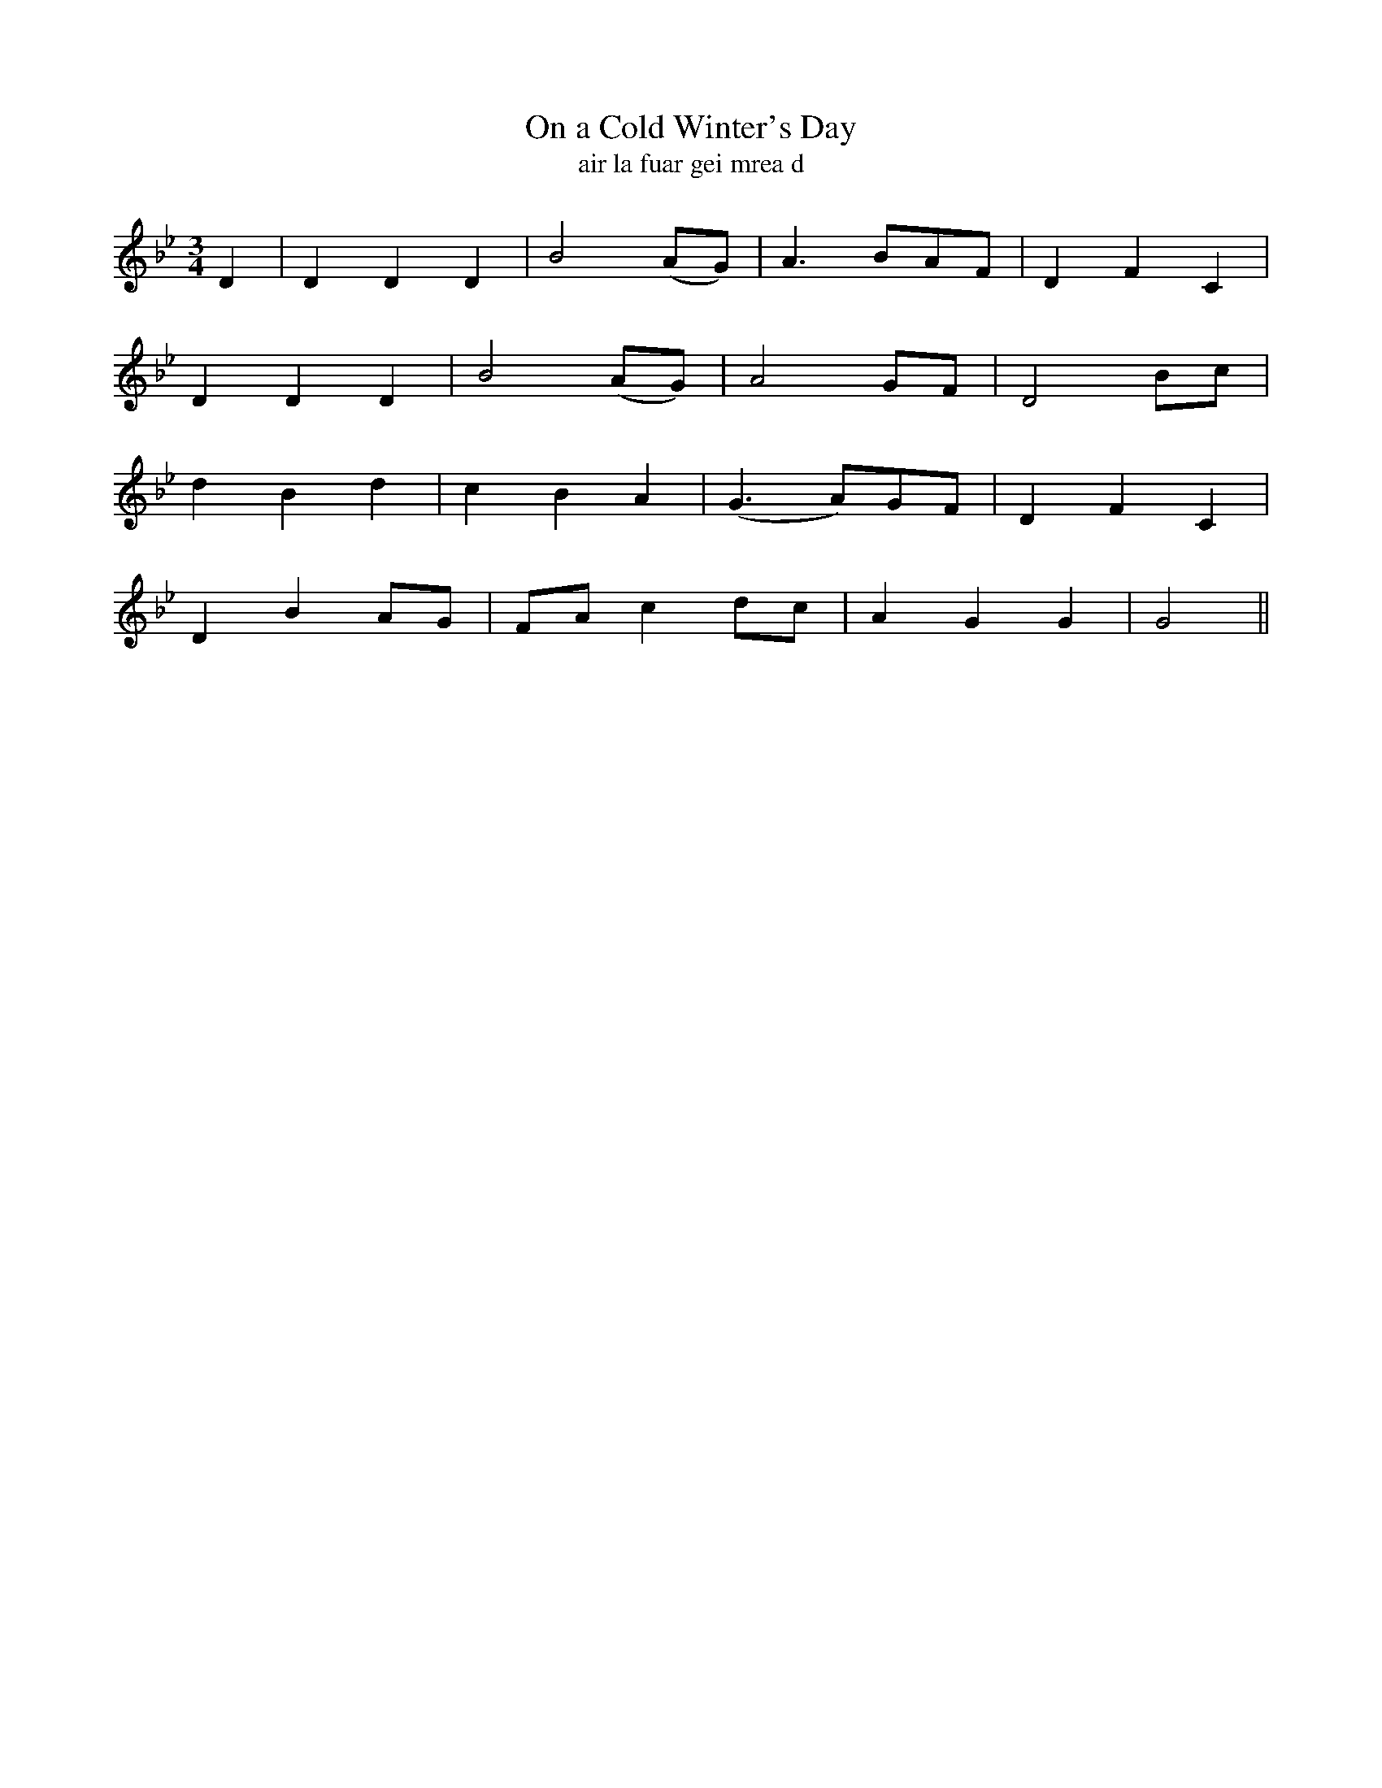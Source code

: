 X:615
T:On a Cold Winter's Day
T:air la fuar gei mrea d
R:air
N:Moderate.
B:O'Neill's 616
Z:Transcribed by John Walsh (walsh@math.ubc.ca)
M:3/4
L:1/8
%Q:125
K:Gm
D2|D2 D2 D2|B4 (AG)|A3 BAF|D2 F2 C2|
D2 D2 D2|B4 (AG)|A4 GF|D4 Bc|
d2 B2 d2|c2 B2 A2|(G3 A)GF|D2 F2 C2|
D2 B2 AG|FA c2 dc|A2 G2 G2|G4||
